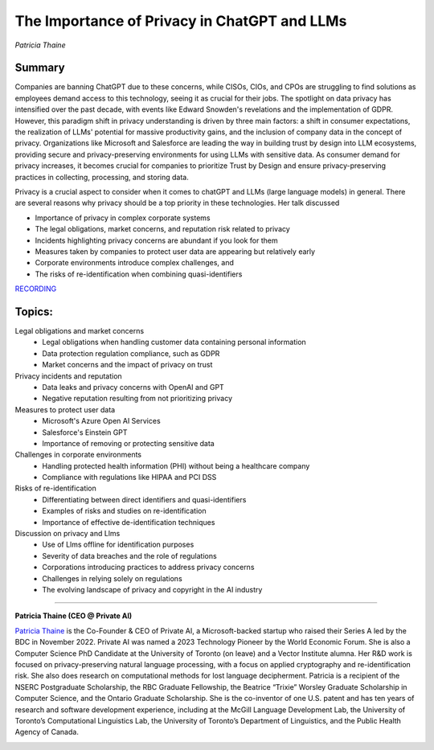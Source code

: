 

=============================================
The Importance of Privacy in ChatGPT and LLMs 
=============================================
*Patricia Thaine* 

Summary 
-------
Companies are banning ChatGPT due to these concerns, while CISOs, CIOs, and CPOs are struggling to find solutions as employees demand access to this technology, seeing it as crucial for their jobs. The spotlight on data privacy has intensified over the past decade, with events like Edward Snowden's revelations and the implementation of GDPR. However, this paradigm shift in privacy understanding is driven by three main factors: a shift in consumer expectations, the realization of LLMs' potential for massive productivity gains, and the inclusion of company data in the concept of privacy. Organizations like Microsoft and Salesforce are leading the way in building trust by design into LLM ecosystems, providing secure and privacy-preserving environments for using LLMs with sensitive data. As consumer demand for privacy increases, it becomes crucial for companies to prioritize Trust by Design and ensure privacy-preserving practices in collecting, processing, and storing data.

Privacy is a crucial aspect to consider when it comes to chatGPT and LLMs (large language models) in general. There are several reasons why privacy should be a top priority in these technologies. Her talk discussed

* Importance of privacy in complex corporate systems
* The legal obligations, market concerns, and reputation risk related to privacy
* Incidents highlighting privacy concerns are abundant if you look for them
* Measures taken by companies to protect user data are appearing but relatively early
* Corporate environments introduce complex challenges, and 
* The risks of re-identification when combining quasi-identifiers

`RECORDING <https://youtu.be/qZKc7izOrms>`__

Topics: 
-------
Legal obligations and market concerns 
	* Legal obligations when handling customer data containing personal information 
	* Data protection regulation compliance, such as GDPR 
	* Market concerns and the impact of privacy on trust 
Privacy incidents and reputation 
	* Data leaks and privacy concerns with OpenAI and GPT 
	* Negative reputation resulting from not prioritizing privacy 
Measures to protect user data 
	* Microsoft's Azure Open AI Services 
	* Salesforce's Einstein GPT 
	* Importance of removing or protecting sensitive data 
Challenges in corporate environments 
	* Handling protected health information (PHI) without being a healthcare company 
	* Compliance with regulations like HIPAA and PCI DSS 
Risks of re-identification 
	* Differentiating between direct identifiers and quasi-identifiers 
	* Examples of risks and studies on re-identification 
	* Importance of effective de-identification techniques 
Discussion on privacy and Llms 
	* Use of Llms offline for identification purposes 
	* Severity of data breaches and the role of regulations 
	* Corporations introducing practices to address privacy concerns 
	* Challenges in relying solely on regulations 
	* The evolving landscape of privacy and copyright in the AI industry 

----

**Patricia Thaine (CEO @ Private AI)**

`Patricia Thaine <https://www.linkedin.com/in/patricia-thaine/>`__ is the Co-Founder & CEO of Private AI, a Microsoft-backed startup who raised their Series A led by the BDC in November 2022. Private AI was named a 2023 Technology Pioneer by the World Economic Forum. She is also a Computer Science PhD Candidate at the University of Toronto (on leave) and a Vector Institute alumna. Her R&D work is focused on privacy-preserving natural language processing, with a focus on applied cryptography and re-identification risk. She also does research on computational methods for lost language decipherment. Patricia is a recipient of the NSERC Postgraduate Scholarship, the RBC Graduate Fellowship, the Beatrice “Trixie” Worsley Graduate Scholarship in Computer Science, and the Ontario Graduate Scholarship. She is the co-inventor of one U.S. patent and has ten years of research and software development experience, including at the McGill Language Development Lab, the University of Toronto’s Computational Linguistics Lab, the University of Toronto’s Department of Linguistics, and the Public Health Agency of Canada.

.. image:: ../_imgs/PatriciaT.jpeg
  :width: 400
  :alt: Patricia Thaine  Headshot